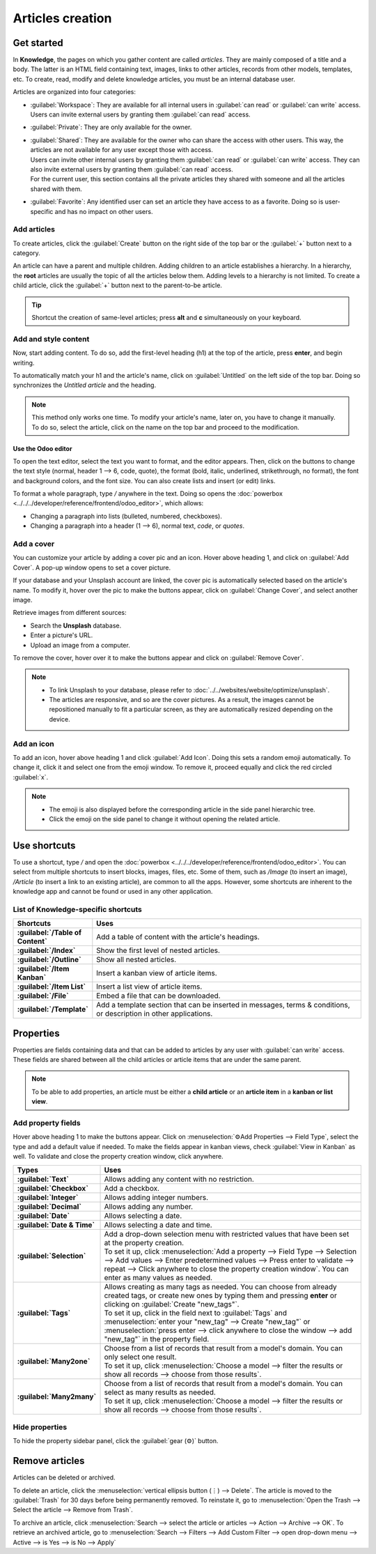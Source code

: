 =================
Articles creation
=================

Get started
===========

In **Knowledge**, the pages on which you gather content are called *articles*. They are mainly
composed of a title and a body. The latter is an HTML field containing text, images, links to
other articles, records from other models, templates, etc. To create, read, modify and delete
knowledge articles, you must be an internal database user.

Articles are organized into four categories:

- :guilabel:`Workspace`: They are available for all internal users in :guilabel:`can read` or
  :guilabel:`can write` access. Users can invite external users by granting them
  :guilabel:`can read` access.
- :guilabel:`Private`: They are only available for the owner.
- | :guilabel:`Shared`: They are available for the owner who can share the access with other users.
    This way, the articles are not available for any user except those with access.
  | Users can invite other internal users by granting them :guilabel:`can read` or :guilabel:`can
    write` access. They can also invite external users by granting them :guilabel:`can read` access.
  | For the current user, this section contains all the private articles they shared with someone
    and all the articles shared with them.
- :guilabel:`Favorite`: Any identified user can set an article they have access to as a favorite.
  Doing so is user-specific and has no impact on other users.

.. Future content
   .. note:: make redirection to "shareability" page to explain how to share

Add articles
------------

To create articles, click the :guilabel:`Create` button on the right side of the top bar or the
:guilabel:`+` button next to a category.

An article can have a parent and multiple children. Adding children to an article establishes a
hierarchy. In a hierarchy, the **root** articles are usually the topic of all the
articles below them. Adding levels to a hierarchy is not limited. To create a child article,
click the :guilabel:`+` button next to the parent-to-be article.

.. tip::  Shortcut the creation of same-level articles; press **alt** and **c** simultaneously on
          your keyboard.

Add and style content
---------------------

Now, start adding content. To do so, add the first-level heading (h1) at the top of the article,
press **enter**, and begin writing.

To automatically match your h1 and the article's name, click on :guilabel:`Untitled` on the
left side of the top bar. Doing so synchronizes the *Untitled article* and the heading.

.. note:: This method only works one time. To modify your article's name, later on, you have to
   change it manually. To do so, select the article, click on the name on the top bar and proceed to
   the modification.

Use the Odoo editor
~~~~~~~~~~~~~~~~~~~

.. image:: articles_creation/text-editor.png
   :align: center

To open the text editor, select the text you want to format, and the editor appears. Then, click on
the buttons to change the text style (normal, header 1 --> 6, code, quote), the format (bold,
italic, underlined, strikethrough, no format), the font and background colors, and the font size.
You can also create lists and insert (or edit) links.

To format a whole paragraph, type `/` anywhere in the text. Doing so opens the
:doc:`powerbox <../../../developer/reference/frontend/odoo_editor>`, which allows:

- Changing a paragraph into lists (bulleted, numbered, checkboxes).
- Changing a paragraph into a header (1 --> 6), normal text, `code`, or *quotes*.

Add a cover
-----------

You can customize your article by adding a cover pic and an icon. Hover above heading 1, and click
on :guilabel:`Add Cover`. A pop-up window opens to set a cover picture.

If your database and your Unsplash account are linked, the cover pic is automatically selected
based on the article's name. To modify it, hover over the pic to make the buttons appear, click on
:guilabel:`Change Cover`, and select another image.

Retrieve images from different sources:

- Search the **Unsplash** database.
- Enter a picture's URL.
- Upload an image from a computer.

.. tabs::
   .. tab:: Source: Unsplash

      Type your keywords in the search bar, then click on the chosen image. To generate more
      results, click on :guilabel:`Load More` and load more pictures.
   .. tab:: Source: URL

      To add a picture by URL, click on :guilabel:`ADD URL` and type (or paste) the picture URL.
   .. tab:: Source: Upload

      To Upload an image directly from your computer, click on :guilabel:`UPLOAD AN IMAGE`, select
      an image, and click on :guilabel:`open`.

To remove the cover, hover over it to make the buttons appear and click on :guilabel:`Remove Cover`.

.. note::

   - To link Unsplash to your database, please refer to
     :doc:`../../websites/website/optimize/unsplash`.
   - The articles are responsive, and so are the cover pictures. As a result, the images cannot
     be repositioned manually to fit a particular screen, as they are automatically resized
     depending on the device.

Add an icon
-----------

To add an icon, hover above heading 1 and click :guilabel:`Add Icon`. Doing this sets a random emoji
automatically. To change it, click it and select one from the emoji window. To remove it, proceed
equally and click the red circled :guilabel:`x`.

.. note::

   - The emoji is also displayed before the corresponding article in the side panel hierarchic tree.
   - Click the emoji on the side panel to change it without opening the related article.

Use shortcuts
=============

To use a shortcut, type `/` and open the :doc:`powerbox <../../../developer/reference/frontend/odoo_editor>`.
You can select from multiple shortcuts to insert blocks, images, files, etc. Some of them, such as
`/Image` (to insert an image), `/Article` (to insert a link to an existing article), are common to
all the apps. However, some shortcuts are inherent to the knowledge app and cannot be found or used
in any other application.

List of Knowledge-specific shortcuts
------------------------------------

.. list-table::
   :widths: 20 80
   :header-rows: 1
   :stub-columns: 1

   * - Shortcuts
     - Uses
   * - :guilabel:`/Table of Content`
     - Add a table of content with the article's headings.
   * - :guilabel:`/Index`
     - Show the first level of nested articles.
   * - :guilabel:`/Outline`
     - Show all nested articles.
   * - :guilabel:`/Item Kanban`
     - Insert a kanban view of article items.
   * - :guilabel:`/Item List`
     - Insert a list view of article items.
   * - :guilabel:`/File`
     - Embed a file that can be downloaded.
   * - :guilabel:`/Template`
     - Add a template section that can be inserted in messages, terms & conditions, or description
       in other applications.

Properties
==========

Properties are fields containing data and that can be added to articles by any user with
:guilabel:`can write` access. These fields are shared between all the child articles or article
items that are under the same parent.

.. note::
   To be able to add properties, an article must be either a **child article** or an **article
   item** in a **kanban or list view**.

Add property fields
-------------------

Hover above heading 1 to make the buttons appear. Click on :menuselection:`⚙️Add Properties -->
Field Type`, select the type and add a default value if needed. To make the fields appear in kanban
views, check :guilabel:`View in Kanban` as well. To validate and close the property creation
window, click anywhere.

.. image:: articles_creation/property-fields.png
   :align: center

.. list-table::
   :widths: 20 80
   :header-rows: 1
   :stub-columns: 1

   * - Types
     - Uses
   * - :guilabel:`Text`
     - Allows adding any content with no restriction.
   * - :guilabel:`Checkbox`
     - Add a checkbox.
   * - :guilabel:`Integer`
     - Allows adding integer numbers.
   * - :guilabel:`Decimal`
     - Allows adding any number.
   * - :guilabel:`Date`
     - Allows selecting a date.
   * - :guilabel:`Date & Time`
     - Allows selecting a date and time.
   * - :guilabel:`Selection`
     - | Add a drop-down selection menu with restricted values that have been set at the property
         creation.
       | To set it up, click :menuselection:`Add a property --> Field Type --> Selection -->
         Add values --> Enter predetermined values --> Press enter to validate --> repeat --> Click
         anywhere to close the property creation window`. You can enter as many values as needed.
   * - :guilabel:`Tags`
     - | Allows creating as many tags as needed. You can choose from already created tags, or create
         new ones by typing them and pressing **enter** or clicking on
         :guilabel:`Create "new_tags"`.
       | To set it up, click in the field next to :guilabel:`Tags` and :menuselection:`enter your
         "new_tag" --> Create "new_tag"` or :menuselection:`press enter --> click anywhere to close
         the window --> add "new_tag"` in the property field.
   * - :guilabel:`Many2one`
     - | Choose from a list of records that result from a model's domain. You can only select
         one result.
       | To set it up, click :menuselection:`Choose a model --> filter the results or show all
         records --> choose from those results`.
   * - :guilabel:`Many2many`
     - | Choose from a list of records that result from a model's domain. You can select as
         many results as needed.
       | To set it up, click :menuselection:`Choose a model --> filter the results or show all
         records --> choose from those results`.

Hide properties
---------------

To hide the property sidebar panel, click the :guilabel:`gear (⚙)` button.

Remove articles
===============

Articles can be deleted or archived.

To delete an article, click the :menuselection:`vertical ellipsis button (⋮) --> Delete`. The
article is moved to the :guilabel:`Trash` for 30 days before being permanently removed. To reinstate
it, go to :menuselection:`Open the Trash --> Select the article --> Remove from Trash`.

To archive an article, click :menuselection:`Search --> select the article or articles --> Action
--> Archive --> OK`. To retrieve an archived article, go to :menuselection:`Search --> Filters -->
Add Custom Filter --> open drop-down menu --> Active --> is Yes --> is No --> Apply`

